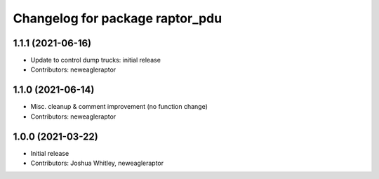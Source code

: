 ^^^^^^^^^^^^^^^^^^^^^^^^^^^^^^^^
Changelog for package raptor_pdu
^^^^^^^^^^^^^^^^^^^^^^^^^^^^^^^^

1.1.1 (2021-06-16)
------------------
* Update to control dump trucks: initial release
* Contributors: neweagleraptor

1.1.0 (2021-06-14)
------------------
* Misc. cleanup & comment improvement (no function change)
* Contributors: neweagleraptor

1.0.0 (2021-03-22)
------------------
* Initial release
* Contributors: Joshua Whitley, neweagleraptor
